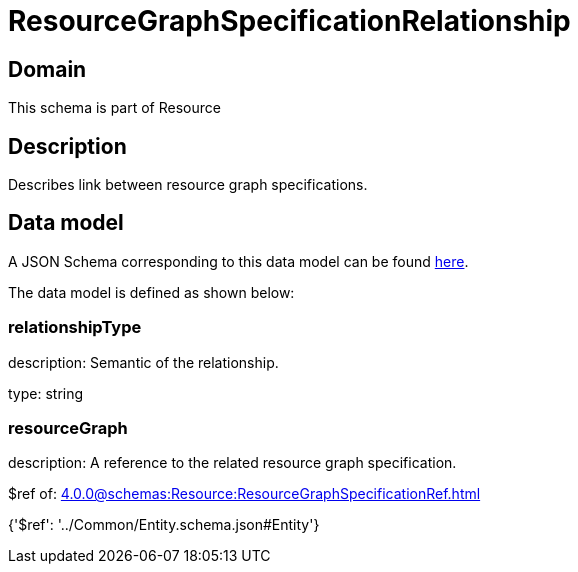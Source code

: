 = ResourceGraphSpecificationRelationship

[#domain]
== Domain

This schema is part of Resource

[#description]
== Description

Describes link between resource graph specifications.


[#data_model]
== Data model

A JSON Schema corresponding to this data model can be found https://tmforum.org[here].

The data model is defined as shown below:


=== relationshipType
description: Semantic of the relationship.

type: string


=== resourceGraph
description: A reference to the related resource graph specification.

$ref of: xref:4.0.0@schemas:Resource:ResourceGraphSpecificationRef.adoc[]


{&#x27;$ref&#x27;: &#x27;../Common/Entity.schema.json#Entity&#x27;}